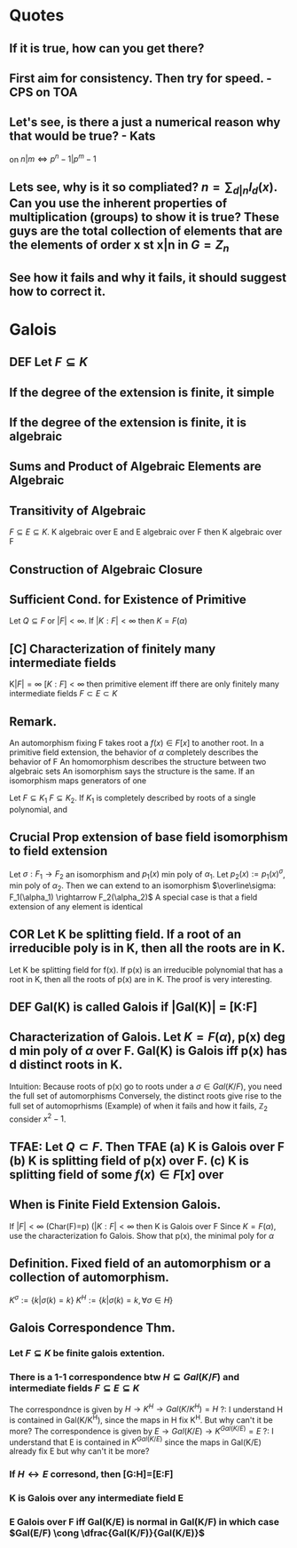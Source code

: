 * Quotes
** If it is true, how can you get there?
** First aim for consistency. Then try for speed. - CPS on TOA
** Let's see, is there a just a numerical reason why that would be true? - Kats
on $n|m \iff p^n-1 | p^m-1$
** Lets see, why is it so compliated? $n = \sum_{d|n} I_d(x)$. Can you use the inherent properties of multiplication (groups) to show it is true? These guys are the total collection of elements that are the elements of order x st x|n in $G=Z_n$
** See how it fails and why it fails, it should suggest how to correct it.

* Galois

** *DEF* Let $F \subseteq K$
** If the degree of the extension is finite, it simple
** If the degree of the extension is finite, it is algebraic
** Sums and Product of Algebraic Elements are Algebraic
** Transitivity of Algebraic
$F \subseteq E \subseteq K$. K algebraic over E and E algebraic over F then K algebraic over F
** Construction of Algebraic Closure
** *Sufficient Cond. for Existence of Primitive*
Let $Q \subseteq F$ or $|F|<\infty$. If $|K:F|<\infty$ then $K=F(\alpha)$
** [C] *Characterization of finitely many intermediate fields*
K$|F|=\infty$ $[K:F]<\infty$ then primitive element iff there are only finitely many intermediate fields $F \subset E \subset K$

** *Remark.*
An automorphism fixing F takes root a $f(x)\in F[x]$ to another root.
In a primitive field extension, the behavior of $\alpha$ completely describes the behavior of F
An homomorphism describes the structure between two algebraic sets
An isomorphism says the structure is the same.
If an isomorphism maps generators of one 

Let $F \subseteq K_1$ $F \subseteq K_2$. If $K_1$ is completely described by roots of a single polynomial, and 

** *Crucial Prop* extension of base field isomorphism to field extension
Let $\sigma : F_1 \rightarrow F_2$ an isomorphism and $p_1(x)$ min poly of $\alpha_1$. Let $p_2(x):=p_1(x)^\sigma$, min poly of $\alpha_2$. Then we can extend to an isomorphism $\overline\sigma: F_1(\alpha_1) \rightarrow F_2(\alpha_2)$
A special case is that a field extension of any element is identical
** *COR* Let K be splitting field. If a root of an irreducible poly is in K, then all the roots are in K.
Let K be splitting field for f(x). If p(x) is an irreducible polynomial that has a root in K, then all the roots of p(x) are in K.
The proof is very interesting. 

** *DEF* Gal(K\F) is called *Galois* if |Gal(K\F)| = [K:F]
** *Characterization of Galois.* Let $K=F(\alpha)$, p(x) deg d min poly of $\alpha$ over F. Gal(K\F) is Galois iff p(x) has d distinct roots in K.
Intuition: Because roots of p(x) go to roots under a $\sigma \in Gal(K/F)$, you need the full set of automorphisms
Conversely, the distinct roots give rise to the full set of automoprhisms
(Example) of when it fails and how it fails, $\mathbb{Z}_2$ consider $x^2-1$.

** TFAE: Let $Q \subset F$. Then TFAE (a) K is Galois over F (b) K is splitting field of p(x) over F. (c) K is splitting field of some $f(x)\in F[x]$ over 
** *When is Finite Field Extension Galois.*
If $|F|<\infty$ (Char(F)=p) ($|K:F| < \infty$ then K is Galois over F 
Since $K=F(\alpha)$, use the characterization fo Galois. Show that p(x), the minimal poly for $\alpha$ 

** *Definition.* Fixed field of an automorphism or a collection of automorphism.
$K^\sigma := \{k | \sigma(k)=k\}$ $K^H := \{k | \sigma(k)=k, \forall \sigma \in H \}$
** Galois Correspondence Thm.
*** Let $F \subseteq K$ be finite galois extention.
*** There is a 1-1 correspondence btw $H \subseteq Gal(K/F)$ and intermediate fields $F \subseteq E \subseteq K$
The correspondnce is given by $H \rightarrow K^H \rightarrow Gal(K/K^H)=H$
?: I understand H is contained in Gal(K/K^H), since the maps in H fix K^H. But why can't it be more?
The correspondence is given by $E \rightarrow Gal(K/E) \rightarrow K^{Gal(K/E)} = E$
?: I understand that E is contained in $K^{Gal(K/E)}$ since the maps in Gal(K/E) already fix E but why can't it be more?
*** If $H \leftrightarrow E$ corresond, then [G:H]=[E:F]
*** K is Galois over any intermediate field E
*** E Galois over F iff Gal(K/E) is normal in Gal(K/F) in which case $Gal(E/F) \cong \dfrac{Gal(K/F)}{Gal(K/E)}$
